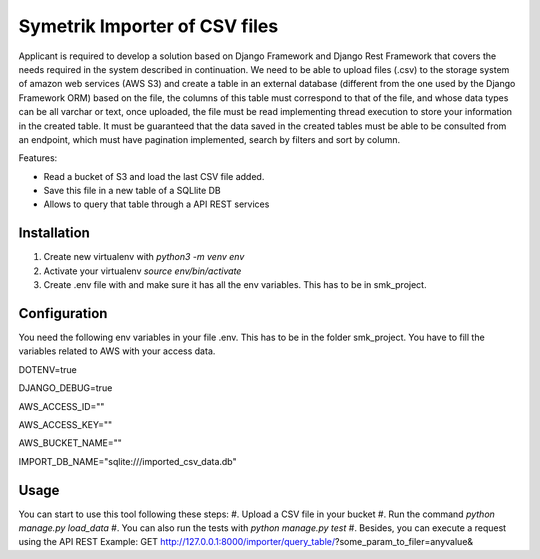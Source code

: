 ============
Symetrik Importer of CSV files
============

Applicant is required to develop a solution based on Django Framework and
Django Rest Framework that covers the needs required in the system described in
continuation.
We need to be able to upload files (.csv) to the storage system of
amazon web services (AWS S3) and create a table in an external database
(different from the one used by the Django Framework ORM) based on the file, the
columns of this table must correspond to that of the file, and whose data types
can be all varchar or text, once uploaded, the file must be read
implementing thread execution to store your information in the created table.
It must be guaranteed that the data saved in the created tables must be able to be
consulted from an endpoint, which must have pagination implemented,
search by filters and sort by column.

Features:

- Read a bucket of S3 and load the last CSV file added.
- Save this file in a new table of a SQLlite DB
- Allows to query that table through a API REST services

Installation
============

#. Create new virtualenv with `python3 -m venv env`
#. Activate your virtualenv `source env/bin/activate`
#. Create .env file with and make sure it has all the env variables. This has to be in smk_project.


Configuration
=============

You need the following env variables in your file .env. This has to be in the folder smk_project.
You have to fill the variables related to AWS with your access data.

DOTENV=true

DJANGO_DEBUG=true

AWS_ACCESS_ID=""

AWS_ACCESS_KEY=""

AWS_BUCKET_NAME=""

IMPORT_DB_NAME="sqlite:///imported_csv_data.db"

Usage
=====
You can start to use this tool following these steps:
#. Upload a CSV file in your bucket
#. Run the command `python manage.py load_data`
#. You can also run the tests with `python manage.py test` 
#. Besides, you can execute a request using the API REST Example: GET http://127.0.0.1:8000/importer/query_table/?some_param_to_filer=anyvalue&

